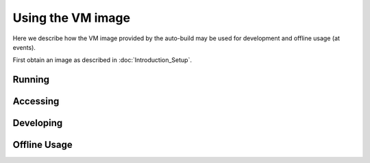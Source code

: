 Using the VM image
==================

Here we describe how the VM image provided by the auto-build may be used for
development and offline usage (at events).

First obtain an image as described in :doc:`Introduction_Setup`.

Running
-------

.. TODO:: HOWTO

Accessing
---------

.. TODO:: HOWTO

Developing
----------

.. TODO:: HOWTO

Offline Usage
-------------

.. TODO:: HOWTO
